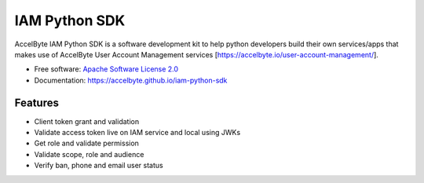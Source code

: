 ==============
IAM Python SDK
==============


.. image:: https://img.shields.io/pypi/v/iam-python-sdk.svg
        :target: https://pypi.python.org/pypi/iam-python-sdk

.. image:: https://img.shields.io/travis/accelbyte/iam-python-sdk.svg
        :target: https://travis-ci.com/accelbyte/iam-python-sdk

.. image:: https://readthedocs.org/projects/iam-python-sdk/badge/?version=latest
        :target: https://iam-python-sdk.readthedocs.io/en/latest/?version=latest
        :alt: Documentation Status


AccelByte IAM Python SDK is a software development kit to help python developers build their own services/apps
that makes use of AccelByte User Account Management services [https://accelbyte.io/user-account-management/].


* Free software: `Apache Software License 2.0 <https://github.com/AccelByte/iam-python-sdk/blob/main/LICENSE>`_
* Documentation: https://accelbyte.github.io/iam-python-sdk


Features
--------

* Client token grant and validation
* Validate access token live on IAM service and local using JWKs
* Get role and validate permission
* Validate scope, role and audience
* Verify ban, phone and email user status
